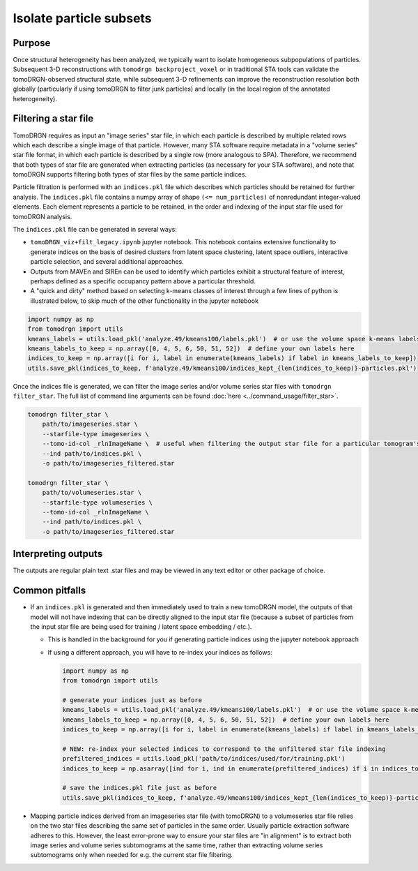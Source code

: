 Isolate particle subsets
=========================

Purpose
--------
Once structural heterogeneity has been analyzed, we typically want to isolate homogeneous subpopulations of particles.
Subsequent 3-D reconstructions with ``tomodrgn backproject_voxel`` or in traditional STA tools can validate the tomoDRGN-observed structural state, while subsequent 3-D refinements can improve the reconstruction resolution both globally (particularly if using tomoDRGN to filter junk particles) and locally (in the local region of the annotated heterogeneity).

Filtering a star file
----------------------
TomoDRGN requires as input an "image series" star file, in which each particle is described by multiple related rows which each describe a single image of that particle.
However, many STA software require metadata in a "volume series" star file format, in which each particle is described by a single row (more analogous to SPA).
Therefore, we recommend that both types of star file are generated when extracting particles (as necessary for your STA software), and note that tomoDRGN supports filtering both types of star files by the same particle indices.

Particle filtration is performed with an ``indices.pkl`` file which describes which particles should be retained for further analysis.
The ``indices.pkl`` file contains a numpy array of shape ``(<= num_particles)`` of nonredundant integer-valued elements.
Each element represents a particle to be retained, in the order and indexing of the input star file used for tomoDRGN analysis.

The ``indices.pkl`` file can be generated in several ways:

* ``tomoDRGN_viz+filt_legacy.ipynb`` jupyter notebook. This notebook contains extensive functionality to generate indices on the basis of desired clusters from latent space clustering, latent space outliers, interactive particle selection, and several additional approaches.
* Outputs from MAVEn and SIREn can be used to identify which particles exhibit a structural feature of interest, perhaps defined as a specific occupancy pattern above a particular threshold.
* A "quick and dirty" method based on selecting k-means classes of interest through a few lines of python is illustrated below, to skip much of the other functionality in the jupyter notebook

.. code-block:: python

    import numpy as np
    from tomodrgn import utils
    kmeans_labels = utils.load_pkl('analyze.49/kmeans100/labels.pkl')  # or use the volume space k-means labels at e.g. analyze.49/all_vols_analysis/kmeans100/voxel_kmeans100_labels.pkl
    kmeans_labels_to_keep = np.array([0, 4, 5, 6, 50, 51, 52])  # define your own labels here
    indices_to_keep = np.array([i for i, label in enumerate(kmeans_labels) if label in kmeans_labels_to_keep])
    utils.save_pkl(indices_to_keep, f'analyze.49/kmeans100/indices_kept_{len(indices_to_keep)}-particles.pkl')

Once the indices file is generated, we can filter the image series and/or volume series star files with ``tomodrgn filter_star``.
The full list of command line arguments can be found :doc:`here <../command_usage/filter_star>`.

.. code-block:: python

    tomodrgn filter_star \
        path/to/imageseries.star \
        --starfile-type imageseries \
        --tomo-id-col _rlnImageName \  # useful when filtering the output star file for a particular tomogram's particles
        --ind path/to/indices.pkl \
        -o path/to/imageseries_filtered.star

    tomodrgn filter_star \
        path/to/volumeseries.star \
        --starfile-type volumeseries \
        --tomo-id-col _rlnImageName \
        --ind path/to/indices.pkl \
        -o path/to/imageseries_filtered.star

Interpreting outputs
---------------------
The outputs are regular plain text .star files and may be viewed in any text editor or other package of choice.

Common pitfalls
----------------
* If an ``indices.pkl`` is generated and then immediately used to train a new tomoDRGN model, the outputs of that model will not have indexing that can be directly aligned to the input star file (because a subset of particles from the input star file are being used for training / latent space embedding / etc.).

  - This is handled in the background for you if generating particle indices using the jupyter notebook approach
  - If using a different approach, you will have to re-index your indices as follows:

    .. code-block:: python

        import numpy as np
        from tomodrgn import utils

        # generate your indices just as before
        kmeans_labels = utils.load_pkl('analyze.49/kmeans100/labels.pkl')  # or use the volume space k-means labels at e.g. analyze.49/all_vols_analysis/kmeans100/voxel_kmeans100_labels.pkl
        kmeans_labels_to_keep = np.array([0, 4, 5, 6, 50, 51, 52])  # define your own labels here
        indices_to_keep = np.array([i for i, label in enumerate(kmeans_labels) if label in kmeans_labels_to_keep])

        # NEW: re-index your selected indices to correspond to the unfiltered star file indexing
        prefiltered_indices = utils.load_pkl('path/to/indices/used/for/training.pkl')
        indices_to_keep = np.asarray([ind for i, ind in enumerate(prefiltered_indices) if i in indices_to_keep])

        # save the indices.pkl file just as before
        utils.save_pkl(indices_to_keep, f'analyze.49/kmeans100/indices_kept_{len(indices_to_keep)}-particles.pkl')

* Mapping particle indices derived from an imageseries star file (with tomoDRGN) to a volumeseries star file relies on the two star files describing the same set of particles in the same order. Usually particle extraction software adheres to this. However, the least error-prone way to ensure your star files are "in alignment" is to extract both image series and volume series subtomograms at the same time, rather than extracting volume series subtomograms only when needed for e.g. the current star file filtering.
